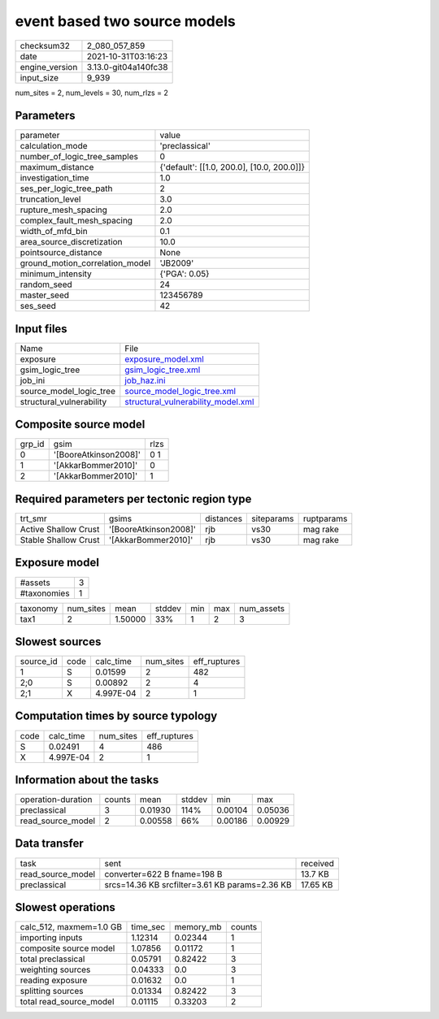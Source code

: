 event based two source models
=============================

+----------------+----------------------+
| checksum32     | 2_080_057_859        |
+----------------+----------------------+
| date           | 2021-10-31T03:16:23  |
+----------------+----------------------+
| engine_version | 3.13.0-git04a140fc38 |
+----------------+----------------------+
| input_size     | 9_939                |
+----------------+----------------------+

num_sites = 2, num_levels = 30, num_rlzs = 2

Parameters
----------
+---------------------------------+--------------------------------------------+
| parameter                       | value                                      |
+---------------------------------+--------------------------------------------+
| calculation_mode                | 'preclassical'                             |
+---------------------------------+--------------------------------------------+
| number_of_logic_tree_samples    | 0                                          |
+---------------------------------+--------------------------------------------+
| maximum_distance                | {'default': [[1.0, 200.0], [10.0, 200.0]]} |
+---------------------------------+--------------------------------------------+
| investigation_time              | 1.0                                        |
+---------------------------------+--------------------------------------------+
| ses_per_logic_tree_path         | 2                                          |
+---------------------------------+--------------------------------------------+
| truncation_level                | 3.0                                        |
+---------------------------------+--------------------------------------------+
| rupture_mesh_spacing            | 2.0                                        |
+---------------------------------+--------------------------------------------+
| complex_fault_mesh_spacing      | 2.0                                        |
+---------------------------------+--------------------------------------------+
| width_of_mfd_bin                | 0.1                                        |
+---------------------------------+--------------------------------------------+
| area_source_discretization      | 10.0                                       |
+---------------------------------+--------------------------------------------+
| pointsource_distance            | None                                       |
+---------------------------------+--------------------------------------------+
| ground_motion_correlation_model | 'JB2009'                                   |
+---------------------------------+--------------------------------------------+
| minimum_intensity               | {'PGA': 0.05}                              |
+---------------------------------+--------------------------------------------+
| random_seed                     | 24                                         |
+---------------------------------+--------------------------------------------+
| master_seed                     | 123456789                                  |
+---------------------------------+--------------------------------------------+
| ses_seed                        | 42                                         |
+---------------------------------+--------------------------------------------+

Input files
-----------
+--------------------------+----------------------------------------------------------------------------+
| Name                     | File                                                                       |
+--------------------------+----------------------------------------------------------------------------+
| exposure                 | `exposure_model.xml <exposure_model.xml>`_                                 |
+--------------------------+----------------------------------------------------------------------------+
| gsim_logic_tree          | `gsim_logic_tree.xml <gsim_logic_tree.xml>`_                               |
+--------------------------+----------------------------------------------------------------------------+
| job_ini                  | `job_haz.ini <job_haz.ini>`_                                               |
+--------------------------+----------------------------------------------------------------------------+
| source_model_logic_tree  | `source_model_logic_tree.xml <source_model_logic_tree.xml>`_               |
+--------------------------+----------------------------------------------------------------------------+
| structural_vulnerability | `structural_vulnerability_model.xml <structural_vulnerability_model.xml>`_ |
+--------------------------+----------------------------------------------------------------------------+

Composite source model
----------------------
+--------+-----------------------+------+
| grp_id | gsim                  | rlzs |
+--------+-----------------------+------+
| 0      | '[BooreAtkinson2008]' | 0 1  |
+--------+-----------------------+------+
| 1      | '[AkkarBommer2010]'   | 0    |
+--------+-----------------------+------+
| 2      | '[AkkarBommer2010]'   | 1    |
+--------+-----------------------+------+

Required parameters per tectonic region type
--------------------------------------------
+----------------------+-----------------------+-----------+------------+------------+
| trt_smr              | gsims                 | distances | siteparams | ruptparams |
+----------------------+-----------------------+-----------+------------+------------+
| Active Shallow Crust | '[BooreAtkinson2008]' | rjb       | vs30       | mag rake   |
+----------------------+-----------------------+-----------+------------+------------+
| Stable Shallow Crust | '[AkkarBommer2010]'   | rjb       | vs30       | mag rake   |
+----------------------+-----------------------+-----------+------------+------------+

Exposure model
--------------
+-------------+---+
| #assets     | 3 |
+-------------+---+
| #taxonomies | 1 |
+-------------+---+

+----------+-----------+---------+--------+-----+-----+------------+
| taxonomy | num_sites | mean    | stddev | min | max | num_assets |
+----------+-----------+---------+--------+-----+-----+------------+
| tax1     | 2         | 1.50000 | 33%    | 1   | 2   | 3          |
+----------+-----------+---------+--------+-----+-----+------------+

Slowest sources
---------------
+-----------+------+-----------+-----------+--------------+
| source_id | code | calc_time | num_sites | eff_ruptures |
+-----------+------+-----------+-----------+--------------+
| 1         | S    | 0.01599   | 2         | 482          |
+-----------+------+-----------+-----------+--------------+
| 2;0       | S    | 0.00892   | 2         | 4            |
+-----------+------+-----------+-----------+--------------+
| 2;1       | X    | 4.997E-04 | 2         | 1            |
+-----------+------+-----------+-----------+--------------+

Computation times by source typology
------------------------------------
+------+-----------+-----------+--------------+
| code | calc_time | num_sites | eff_ruptures |
+------+-----------+-----------+--------------+
| S    | 0.02491   | 4         | 486          |
+------+-----------+-----------+--------------+
| X    | 4.997E-04 | 2         | 1            |
+------+-----------+-----------+--------------+

Information about the tasks
---------------------------
+--------------------+--------+---------+--------+---------+---------+
| operation-duration | counts | mean    | stddev | min     | max     |
+--------------------+--------+---------+--------+---------+---------+
| preclassical       | 3      | 0.01930 | 114%   | 0.00104 | 0.05036 |
+--------------------+--------+---------+--------+---------+---------+
| read_source_model  | 2      | 0.00558 | 66%    | 0.00186 | 0.00929 |
+--------------------+--------+---------+--------+---------+---------+

Data transfer
-------------
+-------------------+------------------------------------------------+----------+
| task              | sent                                           | received |
+-------------------+------------------------------------------------+----------+
| read_source_model | converter=622 B fname=198 B                    | 13.7 KB  |
+-------------------+------------------------------------------------+----------+
| preclassical      | srcs=14.36 KB srcfilter=3.61 KB params=2.36 KB | 17.65 KB |
+-------------------+------------------------------------------------+----------+

Slowest operations
------------------
+-------------------------+----------+-----------+--------+
| calc_512, maxmem=1.0 GB | time_sec | memory_mb | counts |
+-------------------------+----------+-----------+--------+
| importing inputs        | 1.12314  | 0.02344   | 1      |
+-------------------------+----------+-----------+--------+
| composite source model  | 1.07856  | 0.01172   | 1      |
+-------------------------+----------+-----------+--------+
| total preclassical      | 0.05791  | 0.82422   | 3      |
+-------------------------+----------+-----------+--------+
| weighting sources       | 0.04333  | 0.0       | 3      |
+-------------------------+----------+-----------+--------+
| reading exposure        | 0.01632  | 0.0       | 1      |
+-------------------------+----------+-----------+--------+
| splitting sources       | 0.01334  | 0.82422   | 3      |
+-------------------------+----------+-----------+--------+
| total read_source_model | 0.01115  | 0.33203   | 2      |
+-------------------------+----------+-----------+--------+